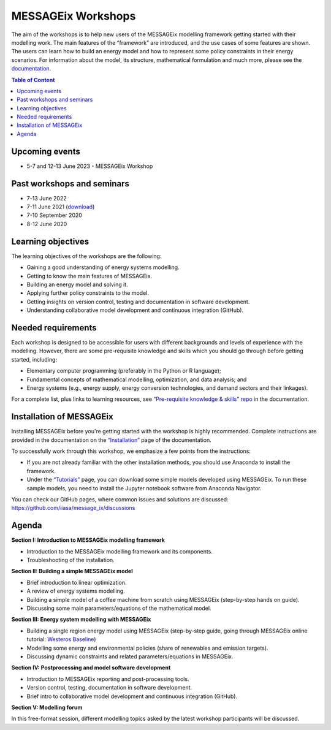 .. _messageix workshops:

MESSAGEix Workshops
^^^^^^^^^^^^^^^^^^^

The aim of the workshops is to help new users of the MESSAGEix
modelling framework getting started with their modelling work.
The main features of the “framework” are introduced, and the
use cases of some features are shown. The users can learn how
to build an energy model and how to represent some policy
constraints in their energy scenarios.
For information about the model, its structure, mathematical
formulation and much more, please see the `documentation <https://docs.messageix.org>`_.

.. contents:: Table of Content
   :local:

Upcoming events
""""""""""""""""

* 5-7 and 12-13 June 2023 - MESSAGEix Workshop

Past workshops and seminars
""""""""""""""""""""""""""""

* 7-13 June 2022
* 7-11 June 2021 (`download <http://pure.iiasa.ac.at/id/eprint/17318/>`_)
* 7-10 September 2020
* 8-12 June 2020

Learning objectives
"""""""""""""""""""

The learning objectives of the workshops are the following:

* Gaining a good understanding of energy systems modelling.
* Getting to know the main features of MESSAGEix.
* Building an energy model and solving it.
* Applying further policy constraints to the model.
* Getting insights on version control, testing and documentation in
  software development.
* Understanding collaborative model development and continuous
  integration (GitHub).

Needed requirements
"""""""""""""""""""

Each workshop is designed to be accessible for users with different
backgrounds and levels of experience with the modelling. However, there
are some pre-requisite knowledge and skills which you should
go through before getting started, including:

* Elementary computer programming (preferably in the Python or R language);
* Fundamental concepts of mathematical modelling, optimization,
  and data analysis; and
* Energy systems (e.g., energy supply, energy conversion
  technologies, and demand sectors and their linkages).

For a complete list, plus links to learning resources, see
`“Pre-requisite knowledge & skills" repo <https://docs.messageix.org/en/stable/prereqs.html>`_
in the documentation.

Installation of MESSAGEix
""""""""""""""""""""""""""

Installing MESSAGEix before you're getting started with the workshop is highly
recommended. Complete instructions are provided in the documentation on the
`“Installation” <https://docs.messageix.org/en/stable/install.html>`_
page of the documentation.

To successfully work through this workshop, we emphasize a few points
from the instructions:

* If you are not already familiar with the other installation methods,
  you should use Anaconda to install the framework.

* Under the `“Tutorials” <https://docs.messageix.org/en/stable/tutorials.html>`_
  page, you can download some simple models developed using MESSAGEix. To run these
  sample models, you need to install the Jupyter notebook software from Anaconda
  Navigator.

You can check our GitHub pages, where common issues and solutions are discussed:
https://github.com/iiasa/message_ix/discussions

Agenda
""""""

**Section I: Introduction to MESSAGEix modelling framework**

* Introduction to the MESSAGEix modelling framework and its components.
* Troubleshooting of the installation.

**Section II: Building a simple MESSAGEix model**

* Brief introduction to linear optimization.
* A review of energy systems modelling.
* Building a simple model of a coffee machine from scratch using MESSAGEix
  (step-by-step hands on guide).
* Discussing some main parameters/equations of the mathematical model.

**Section III: Energy system modelling with MESSAGEix**

* Building a single region energy model using MESSAGEix (step-by-step guide,
  going through MESSAGEix online tutorial: `Westeros Baseline <https://github.com/iiasa/message_ix/blob/v3.3.0/tutorial/westeros/westeros_baseline.ipynb>`_)
* Modelling some energy and environmental policies (share of
  renewables and emission targets).
* Discussing dynamic constraints and related parameters/equations in MESSAGEix.

**Section IV: Postprocessing and model software development**

* Introduction to MESSAGEix reporting and post-processing tools.
* Version control, testing, documentation in software development.
* Brief intro to collaborative model development and continuous integration
  (GitHub).

**Section V: Modelling forum**

In this free-format session, different modelling topics asked by the latest
workshop participants will be discussed.
